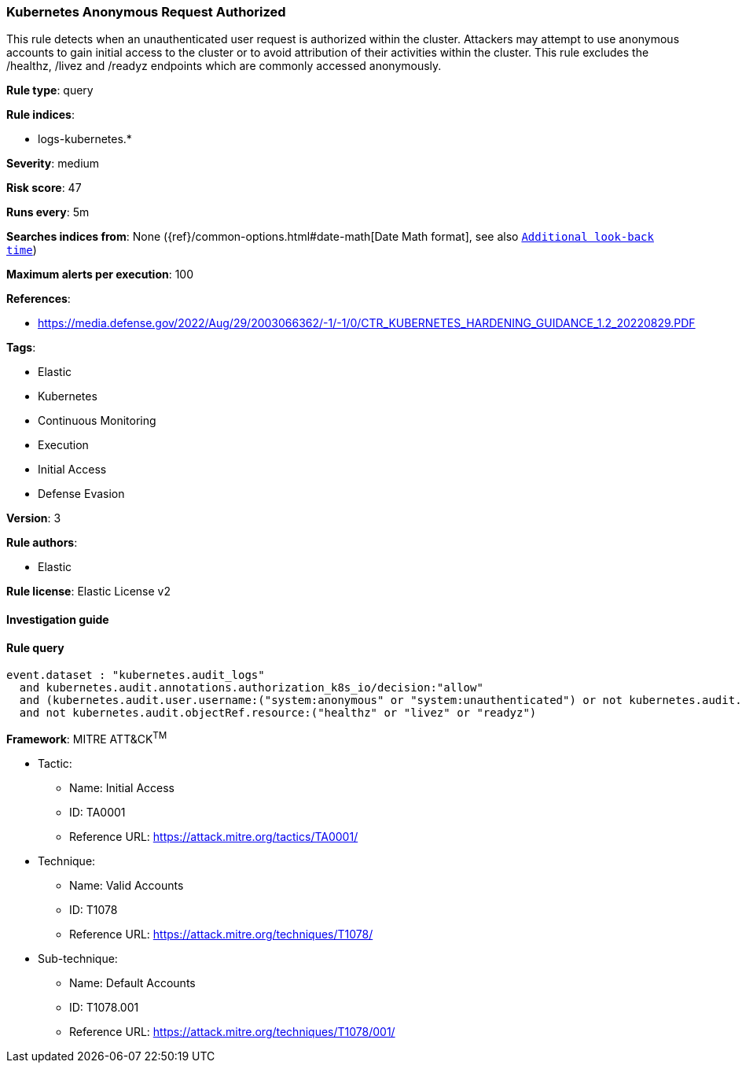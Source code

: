 [[prebuilt-rule-8-4-2-kubernetes-anonymous-request-authorized]]
=== Kubernetes Anonymous Request Authorized

This rule detects when an unauthenticated user request is authorized within the cluster. Attackers may attempt to use anonymous accounts to gain initial access to the cluster or to avoid attribution of their activities within the cluster. This rule excludes the /healthz, /livez and /readyz endpoints which are commonly accessed anonymously.

*Rule type*: query

*Rule indices*: 

* logs-kubernetes.*

*Severity*: medium

*Risk score*: 47

*Runs every*: 5m

*Searches indices from*: None ({ref}/common-options.html#date-math[Date Math format], see also <<rule-schedule, `Additional look-back time`>>)

*Maximum alerts per execution*: 100

*References*: 

* https://media.defense.gov/2022/Aug/29/2003066362/-1/-1/0/CTR_KUBERNETES_HARDENING_GUIDANCE_1.2_20220829.PDF

*Tags*: 

* Elastic
* Kubernetes
* Continuous Monitoring
* Execution
* Initial Access
* Defense Evasion

*Version*: 3

*Rule authors*: 

* Elastic

*Rule license*: Elastic License v2


==== Investigation guide


[source, markdown]
----------------------------------

----------------------------------

==== Rule query


[source, js]
----------------------------------
event.dataset : "kubernetes.audit_logs"
  and kubernetes.audit.annotations.authorization_k8s_io/decision:"allow"
  and (kubernetes.audit.user.username:("system:anonymous" or "system:unauthenticated") or not kubernetes.audit.user.username:*)
  and not kubernetes.audit.objectRef.resource:("healthz" or "livez" or "readyz")

----------------------------------

*Framework*: MITRE ATT&CK^TM^

* Tactic:
** Name: Initial Access
** ID: TA0001
** Reference URL: https://attack.mitre.org/tactics/TA0001/
* Technique:
** Name: Valid Accounts
** ID: T1078
** Reference URL: https://attack.mitre.org/techniques/T1078/
* Sub-technique:
** Name: Default Accounts
** ID: T1078.001
** Reference URL: https://attack.mitre.org/techniques/T1078/001/
